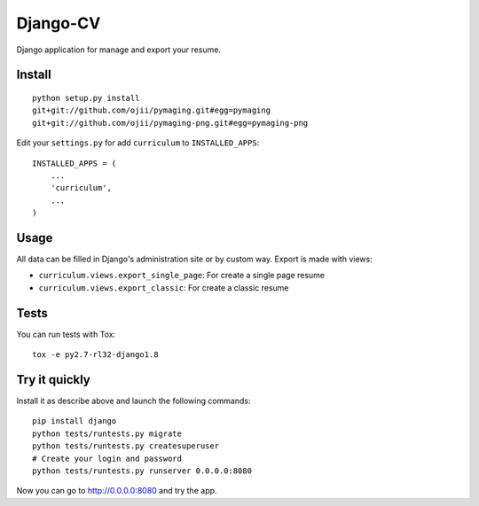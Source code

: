 =========
Django-CV
=========

.. image :: https://travis-ci.org/ZuluPro/django-cv.svg?branch=master
   :target: https://travis-ci.org/ZuluPro/django-cv
       
.. image:: https://coveralls.io/repos/ZuluPro/django-cv/badge.svg?branch=master
   :target: https://coveralls.io/r/ZuluPro/django-cv?branch=master

.. image:: https://landscape.io/github/ZuluPro/django-cv/master/landscape.svg?style=flat
   :target: https://landscape.io/github/ZuluPro/django-cv/master
      :alt: Code Health

Django application for manage and export your resume.

Install
=======

::

    python setup.py install
    git+git://github.com/ojii/pymaging.git#egg=pymaging
    git+git://github.com/ojii/pymaging-png.git#egg=pymaging-png

Edit your ``settings.py`` for add ``curriculum`` to ``INSTALLED_APPS``: ::

    INSTALLED_APPS = (
        ...
        'curriculum',
        ...
    )


Usage
=====

All data can be filled in Django's administration site or by custom way.
Export is made with views:

- ``curriculum.views.export_single_page``: For create a single page resume
- ``curriculum.views.export_classic``: For create a classic resume

Tests
=====

You can run tests with Tox: ::

    tox -e py2.7-rl32-django1.8

Try it quickly
==============

Install it as describe above and launch the following commands: ::

    pip install django
    python tests/runtests.py migrate
    python tests/runtests.py createsuperuser
    # Create your login and password
    python tests/runtests.py runserver 0.0.0.0:8080

Now you can go to http://0.0.0.0:8080 and try the app.

